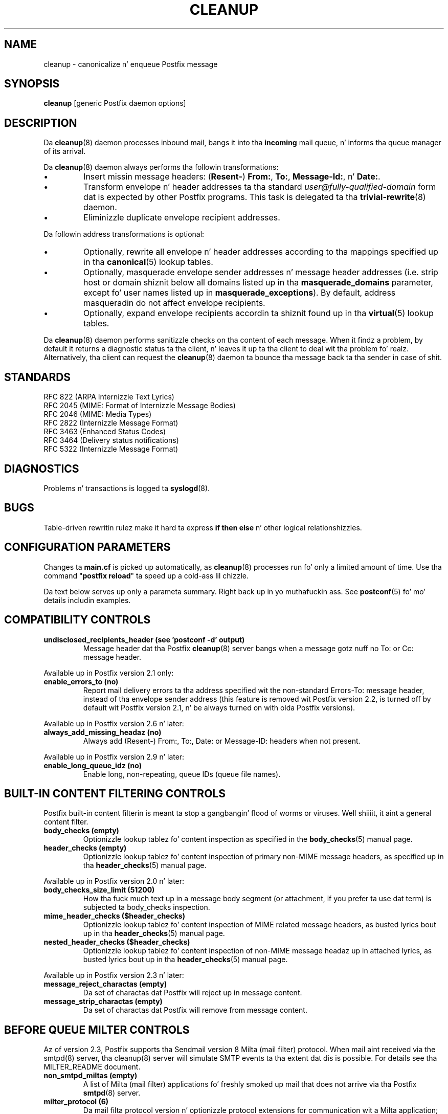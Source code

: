 .TH CLEANUP 8 
.ad
.fi
.SH NAME
cleanup
\-
canonicalize n' enqueue Postfix message
.SH "SYNOPSIS"
.na
.nf
\fBcleanup\fR [generic Postfix daemon options]
.SH DESCRIPTION
.ad
.fi
Da \fBcleanup\fR(8) daemon processes inbound mail, bangs it
into tha \fBincoming\fR mail queue, n' informs tha queue
manager of its arrival.

Da \fBcleanup\fR(8) daemon always performs tha followin transformations:
.IP \(bu
Insert missin message headers: (\fBResent-\fR) \fBFrom:\fR,
\fBTo:\fR, \fBMessage-Id:\fR, n' \fBDate:\fR.
.IP \(bu
Transform envelope n' header addresses ta tha standard
\fIuser@fully-qualified-domain\fR form dat is expected by other
Postfix programs.
This task is delegated ta tha \fBtrivial-rewrite\fR(8) daemon.
.IP \(bu
Eliminizzle duplicate envelope recipient addresses.
.PP
Da followin address transformations is optional:
.IP \(bu
Optionally, rewrite all envelope n' header addresses according
to tha mappings specified up in tha \fBcanonical\fR(5) lookup tables.
.IP \(bu
Optionally, masquerade envelope sender addresses n' message
header addresses (i.e. strip host or domain shiznit below
all domains listed up in tha \fBmasquerade_domains\fR parameter,
except fo' user names listed up in \fBmasquerade_exceptions\fR).
By default, address masqueradin do not affect envelope recipients.
.IP \(bu
Optionally, expand envelope recipients accordin ta shiznit
found up in tha \fBvirtual\fR(5) lookup tables.
.PP
Da \fBcleanup\fR(8) daemon performs sanitizzle checks on tha content of
each message. When it findz a problem, by default it returns a
diagnostic status ta tha client, n' leaves it up ta tha client
to deal wit tha problem fo' realz. Alternatively, tha client can request
the \fBcleanup\fR(8) daemon ta bounce tha message back ta tha sender
in case of shit.
.SH "STANDARDS"
.na
.nf
RFC 822 (ARPA Internizzle Text Lyrics)
RFC 2045 (MIME: Format of Internizzle Message Bodies)
RFC 2046 (MIME: Media Types)
RFC 2822 (Internizzle Message Format)
RFC 3463 (Enhanced Status Codes)
RFC 3464 (Delivery status notifications)
RFC 5322 (Internizzle Message Format)
.SH DIAGNOSTICS
.ad
.fi
Problems n' transactions is logged ta \fBsyslogd\fR(8).
.SH BUGS
.ad
.fi
Table-driven rewritin rulez make it hard ta express \fBif then
else\fR n' other logical relationshizzles.
.SH "CONFIGURATION PARAMETERS"
.na
.nf
.ad
.fi
Changes ta \fBmain.cf\fR is picked up automatically, as
\fBcleanup\fR(8)
processes run fo' only a limited amount of time. Use tha command
"\fBpostfix reload\fR" ta speed up a cold-ass lil chizzle.

Da text below serves up only a parameta summary. Right back up in yo muthafuckin ass. See
\fBpostconf\fR(5) fo' mo' details includin examples.
.SH "COMPATIBILITY CONTROLS"
.na
.nf
.ad
.fi
.IP "\fBundisclosed_recipients_header (see 'postconf -d' output)\fR"
Message header dat tha Postfix \fBcleanup\fR(8) server bangs when a
message gotz nuff no To: or Cc: message header.
.PP
Available up in Postfix version 2.1 only:
.IP "\fBenable_errors_to (no)\fR"
Report mail delivery errors ta tha address specified wit the
non-standard Errors-To: message header, instead of tha envelope
sender address (this feature is removed wit Postfix version 2.2, is
turned off by default wit Postfix version 2.1, n' be always turned on
with olda Postfix versions).
.PP
Available up in Postfix version 2.6 n' later:
.IP "\fBalways_add_missing_headaz (no)\fR"
Always add (Resent-) From:, To:, Date: or Message-ID: headers
when not present.
.PP
Available up in Postfix version 2.9 n' later:
.IP "\fBenable_long_queue_idz (no)\fR"
Enable long, non-repeating, queue IDs (queue file names).
.SH "BUILT-IN CONTENT FILTERING CONTROLS"
.na
.nf
.ad
.fi
Postfix built-in content filterin is meant ta stop a gangbangin' flood of
worms or viruses. Well shiiiit, it aint a general content filter.
.IP "\fBbody_checks (empty)\fR"
Optionizzle lookup tablez fo' content inspection as specified in
the \fBbody_checks\fR(5) manual page.
.IP "\fBheader_checks (empty)\fR"
Optionizzle lookup tablez fo' content inspection of primary non-MIME
message headers, as specified up in tha \fBheader_checks\fR(5) manual page.
.PP
Available up in Postfix version 2.0 n' later:
.IP "\fBbody_checks_size_limit (51200)\fR"
How tha fuck much text up in a message body segment (or attachment, if you
prefer ta use dat term) is subjected ta body_checks inspection.
.IP "\fBmime_header_checks ($header_checks)\fR"
Optionizzle lookup tablez fo' content inspection of MIME related
message headers, as busted lyrics bout up in tha \fBheader_checks\fR(5) manual page.
.IP "\fBnested_header_checks ($header_checks)\fR"
Optionizzle lookup tablez fo' content inspection of non-MIME message
headaz up in attached lyrics, as busted lyrics bout up in tha \fBheader_checks\fR(5)
manual page.
.PP
Available up in Postfix version 2.3 n' later:
.IP "\fBmessage_reject_charactas (empty)\fR"
Da set of charactas dat Postfix will reject up in message
content.
.IP "\fBmessage_strip_charactas (empty)\fR"
Da set of charactas dat Postfix will remove from message
content.
.SH "BEFORE QUEUE MILTER CONTROLS"
.na
.nf
.ad
.fi
Az of version 2.3, Postfix supports tha Sendmail version 8
Milta (mail filter) protocol. When mail aint received via
the smtpd(8) server, tha cleanup(8) server will simulate
SMTP events ta tha extent dat dis is possible. For details
see tha MILTER_README document.
.IP "\fBnon_smtpd_miltas (empty)\fR"
A list of Milta (mail filter) applications fo' freshly smoked up mail that
does not arrive via tha Postfix \fBsmtpd\fR(8) server.
.IP "\fBmilter_protocol (6)\fR"
Da mail filta protocol version n' optionizzle protocol extensions
for communication wit a Milta application; prior ta Postfix 2.6
the default protocol is 2.
.IP "\fBmilter_default_action (tempfail)\fR"
Da default action when a Milta (mail filter) application is
unavailable or mis-configured.
.IP "\fBmilter_macro_daemon_name ($myhostname)\fR"
Da {daemon_name} macro value fo' Milta (mail filter) applications.
.IP "\fBmilter_macro_v ($mail_name $mail_version)\fR"
Da {v} macro value fo' Milta (mail filter) applications.
.IP "\fBmilter_connect_timeout (30s)\fR"
Da time limit fo' connectin ta a Milta (mail filter)
application, n' fo' negotiatin protocol options.
.IP "\fBmilter_command_timeout (30s)\fR"
Da time limit fo' bustin  a SMTP command ta a Milta (mail
filter) application, n' fo' receivin tha response.
.IP "\fBmilter_content_timeout (300s)\fR"
Da time limit fo' bustin  message content ta a Milta (mail
filter) application, n' fo' receivin tha response.
.IP "\fBmilter_connect_macros (see 'postconf -d' output)\fR"
Da macros dat is busted ta Milta (mail filter) applications
afta completion of a SMTP connection.
.IP "\fBmilter_helo_macros (see 'postconf -d' output)\fR"
Da macros dat is busted ta Milta (mail filter) applications
afta tha SMTP HELO or EHLO command.
.IP "\fBmilter_mail_macros (see 'postconf -d' output)\fR"
Da macros dat is busted ta Milta (mail filter) applications
afta tha SMTP MAIL FROM command.
.IP "\fBmilter_rcpt_macros (see 'postconf -d' output)\fR"
Da macros dat is busted ta Milta (mail filter) applications
afta tha SMTP RCPT TO command.
.IP "\fBmilter_data_macros (see 'postconf -d' output)\fR"
Da macros dat is busted ta version 4 or higher Milta (mail
filter) applications afta tha SMTP DATA command.
.IP "\fBmilter_unknown_command_macros (see 'postconf -d' output)\fR"
Da macros dat is busted ta version 3 or higher Milta (mail
filter) applications afta a unknown SMTP command.
.IP "\fBmilter_end_of_data_macros (see 'postconf -d' output)\fR"
Da macros dat is busted ta Milta (mail filter) applications
afta tha message end-of-data.
.PP
Available up in Postfix version 2.5 n' later:
.IP "\fBmilter_end_of_header_macros (see 'postconf -d' output)\fR"
Da macros dat is busted ta Milta (mail filter) applications
afta tha end of tha message header.
.PP
Available up in Postfix version 2.7 n' later:
.IP "\fBmilter_header_checks (empty)\fR"
Optionizzle lookup tablez fo' content inspection of message headers
that is produced by Milta applications.
.SH "MIME PROCESSING CONTROLS"
.na
.nf
.ad
.fi
Available up in Postfix version 2.0 n' later:
.IP "\fBdisable_mime_input_processin (no)\fR"
Turn off MIME processin while receivin mail.
.IP "\fBmime_boundary_length_limit (2048)\fR"
Da maximal length of MIME multipart boundary strings.
.IP "\fBmime_nesting_limit (100)\fR"
Da maximal recursion level dat tha MIME processor will handle.
.IP "\fBstrict_8bitmime (no)\fR"
Enable both strict_7bit_headaz n' strict_8bitmime_body.
.IP "\fBstrict_7bit_headaz (no)\fR"
Reject mail wit 8-bit text up in message headers.
.IP "\fBstrict_8bitmime_body (no)\fR"
Reject 8-bit message body text without 8-bit MIME content encoding
information.
.IP "\fBstrict_mime_encoding_domain (no)\fR"
Reject mail wit invalid Content-Transfer-Encoding: shiznit
for tha message/* or multipart/* MIME content types.
.PP
Available up in Postfix version 2.5 n' later:
.IP "\fBdetect_8bit_encoding_header (yes)\fR"
Automatically detect 8BITMIME body content by lookin at
Content-Transfer-Encoding: message headers; historically, this
behavior was hard-coded ta be "always on".
.SH "AUTOMATIC BCC RECIPIENT CONTROLS"
.na
.nf
.ad
.fi
Postfix can automatically add BCC (blind carbon copy)
when mail entas tha mail system:
.IP "\fBalways_bcc (empty)\fR"
Optionizzle address dat receives a "blind carbon copy" of each message
that is received by tha Postfix mail system.
.PP
Available up in Postfix version 2.1 n' later:
.IP "\fBsender_bcc_maps (empty)\fR"
Optionizzle BCC (blind carbon-copy) address lookup tables, indexed
by sender address.
.IP "\fBrecipient_bcc_maps (empty)\fR"
Optionizzle BCC (blind carbon-copy) address lookup tables, indexed by
recipient address.
.SH "ADDRESS TRANSFORMATION CONTROLS"
.na
.nf
.ad
.fi
Address rewritin is delegated ta tha \fBtrivial-rewrite\fR(8) daemon.
Da \fBcleanup\fR(8) server implements table driven address mapping.
.IP "\fBempty_address_recipient (MAILER-DAEMON)\fR"
Da recipient of mail addressed ta tha null address.
.IP "\fBcanonical_maps (empty)\fR"
Optionizzle address mappin lookup tablez fo' message headaz and
envelopes.
.IP "\fBrecipient_canonical_maps (empty)\fR"
Optionizzle address mappin lookup tablez fo' envelope n' header
recipient addresses.
.IP "\fBsender_canonical_maps (empty)\fR"
Optionizzle address mappin lookup tablez fo' envelope n' header
sender addresses.
.IP "\fBmasquerade_classes (envelope_sender, header_sender, header_recipient)\fR"
What addresses is subject ta address masquerading.
.IP "\fBmasquerade_domains (empty)\fR"
Optionizzle list of domains whose subdomain structure is ghon be stripped
off up in email addresses.
.IP "\fBmasquerade_exceptions (empty)\fR"
Optionizzle list of user names dat is not subjected ta address
masquerading, even when they address matches $masquerade_domains.
.IP "\fBpropagate_unmatched_extensions (canonical, virtual)\fR"
What address lookup tablez copy a address extension from tha lookup
key ta tha lookup result.
.PP
Available before Postfix version 2.0:
.IP "\fBvirtual_maps (empty)\fR"
Optionizzle lookup tablez wit a) namez of domains fo' which all
addresses is aliased ta addresses up in other local or remote domains,
and b) addresses dat is aliased ta addresses up in other local or
remote domains.
.PP
Available up in Postfix version 2.0 n' later:
.IP "\fBvirtual_alias_maps ($virtual_maps)\fR"
Optionizzle lookup tablez dat alias specific mail addresses or domains
to other local or remote address.
.PP
Available up in Postfix version 2.2 n' later:
.IP "\fBcanonical_classes (envelope_sender, envelope_recipient, header_sender, header_recipient)\fR"
What addresses is subject ta canonical_maps address mapping.
.IP "\fBrecipient_canonical_classes (envelope_recipient, header_recipient)\fR"
What addresses is subject ta recipient_canonical_maps address
mapping.
.IP "\fBsender_canonical_classes (envelope_sender, header_sender)\fR"
What addresses is subject ta sender_canonical_maps address
mapping.
.IP "\fBremote_header_rewrite_domain (empty)\fR"
Don't rewrite message headaz from remote clients at all when
this parameta is empty; otherwise, rewrite message headaz and
append tha specified domain name ta incomplete addresses.
.SH "RESOURCE AND RATE CONTROLS"
.na
.nf
.ad
.fi
.IP "\fBduplicate_filter_limit (1000)\fR"
Da maximal number of addresses remembered by tha address
duplicate filta fo' \fBaliases\fR(5) or \fBvirtual\fR(5) alias expansion, or
for \fBshowq\fR(8) queue displays.
.IP "\fBheader_size_limit (102400)\fR"
Da maximal amount of memory up in bytes fo' storin a message header.
.IP "\fBhopcount_limit (50)\fR"
Da maximal number of Received:  message headaz dat be allowed
in tha primary message headers.
.IP "\fBin_flow_delay (1s)\fR"
Time ta pause before acceptin a freshly smoked up message, when tha message
arrival rate exceedz tha message delivery rate.
.IP "\fBmessage_size_limit (10240000)\fR"
Da maximal size up in bytez of a message, includin envelope shiznit.
.PP
Available up in Postfix version 2.0 n' later:
.IP "\fBheader_address_token_limit (10240)\fR"
Da maximal number of address tokens is allowed up in a address
message header.
.IP "\fBmime_boundary_length_limit (2048)\fR"
Da maximal length of MIME multipart boundary strings.
.IP "\fBmime_nesting_limit (100)\fR"
Da maximal recursion level dat tha MIME processor will handle.
.IP "\fBqueue_file_attribute_count_limit (100)\fR"
Da maximal number of (name=value) attributes dat may be stored
in a Postfix queue file.
.PP
Available up in Postfix version 2.1 n' later:
.IP "\fBvirtual_alias_expansion_limit (1000)\fR"
Da maximal number of addresses dat virtual alias expansion produces
from each original gangsta recipient.
.IP "\fBvirtual_alias_recursion_limit (1000)\fR"
Da maximal nestin depth of virtual alias expansion.
.SH "MISCELLANEOUS CONTROLS"
.na
.nf
.ad
.fi
.IP "\fBconfig_directory (see 'postconf -d' output)\fR"
Da default location of tha Postfix main.cf n' master.cf
configuration files.
.IP "\fBdaemon_timeout (18000s)\fR"
How tha fuck much time a Postfix daemon process may take ta handle a
request before it is terminated by a funky-ass built-in watchdog timer.
.IP "\fBdelay_logging_resolution_limit (2)\fR"
Da maximal number of digits afta tha decimal point when logging
sub-second delay joints.
.IP "\fBdelay_warning_time (0h)\fR"
Da time afta which tha sender receives a cold-ass lil copy of tha message
headaz of mail dat is still queued.
.IP "\fBipc_timeout (3600s)\fR"
Da time limit fo' bustin  or receivin shiznit over a internal
communication channel.
.IP "\fBmax_idle (100s)\fR"
Da maximum amount of time dat a idle Postfix daemon process waits
for a incomin connection before terminatin voluntarily.
.IP "\fBmax_use (100)\fR"
Da maximal number of incomin connections dat a Postfix daemon
process will steez before terminatin voluntarily.
.IP "\fBmyhostname (see 'postconf -d' output)\fR"
Da internizzle hostname of dis mail system.
.IP "\fBmyorigin ($myhostname)\fR"
Da domain name dat locally-posted mail appears ta come
from, n' dat locally posted mail is served up to.
.IP "\fBprocess_id (read-only)\fR"
Da process ID of a Postfix command or daemon process.
.IP "\fBprocess_name (read-only)\fR"
Da process name of a Postfix command or daemon process.
.IP "\fBqueue_directory (see 'postconf -d' output)\fR"
Da location of tha Postfix top-level queue directory.
.IP "\fBsoft_bounce (no)\fR"
Safety net ta keep mail queued dat would otherwise be returned to
the sender.
.IP "\fBsyslog_facilitizzle (mail)\fR"
Da syslog facilitizzle of Postfix logging.
.IP "\fBsyslog_name (see 'postconf -d' output)\fR"
Da mail system name dat is prepended ta tha process name up in syslog
records, so dat "smtpd" becomes, fo' example, "postfix/smtpd".
.PP
Available up in Postfix version 2.1 n' later:
.IP "\fBenable_original_recipient (yes)\fR"
Enable support fo' tha X-Original-To message header.
.SH "FILES"
.na
.nf
/etc/postfix/canonical*, canonical mappin table
/etc/postfix/virtual*, virtual mappin table
.SH "SEE ALSO"
.na
.nf
trivial-rewrite(8), address rewriting
qmgr(8), queue manager
header_checks(5), message header content inspection
body_checks(5), body parts content inspection
canonical(5), canonical address lookup table format
virtual(5), virtual alias lookup table format
postconf(5), configuration parameters
master(5), generic daemon options
master(8), process manager
syslogd(8), system logging
.SH "README FILES"
.na
.nf
.ad
.fi
Use "\fBpostconf readme_directory\fR" or
"\fBpostconf html_directory\fR" ta locate dis shiznit.
.na
.nf
ADDRESS_REWRITING_README Postfix address manipulation
CONTENT_INSPECTION_README content inspection
.SH "LICENSE"
.na
.nf
.ad
.fi
Da Secure Maila license must be distributed wit dis software.
.SH "AUTHOR(S)"
.na
.nf
Wietse Venema
IBM T.J. Watson Research
P.O. Box 704
Yorktown Heights, NY 10598, USA
